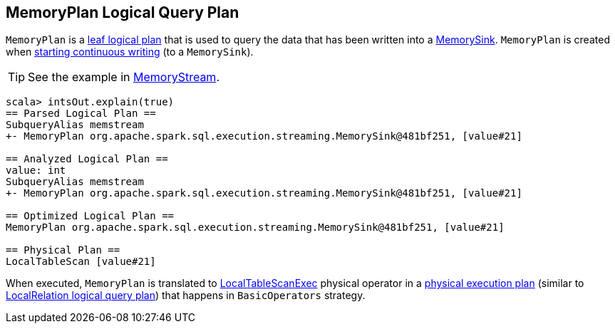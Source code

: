 == MemoryPlan Logical Query Plan

`MemoryPlan` is a link:spark-sql-logical-plan.adoc#LeafNode[leaf logical plan] that is used to query the data that has been written into a link:spark-sql-streaming-sink.adoc#MemorySink[MemorySink]. `MemoryPlan` is created when link:spark-sql-streaming-DataStreamWriter.adoc#start[starting continuous writing] (to a `MemorySink`).

TIP: See the example in link:spark-sql-streaming-MemoryStream.adoc[MemoryStream].

```
scala> intsOut.explain(true)
== Parsed Logical Plan ==
SubqueryAlias memstream
+- MemoryPlan org.apache.spark.sql.execution.streaming.MemorySink@481bf251, [value#21]

== Analyzed Logical Plan ==
value: int
SubqueryAlias memstream
+- MemoryPlan org.apache.spark.sql.execution.streaming.MemorySink@481bf251, [value#21]

== Optimized Logical Plan ==
MemoryPlan org.apache.spark.sql.execution.streaming.MemorySink@481bf251, [value#21]

== Physical Plan ==
LocalTableScan [value#21]
```

When executed, `MemoryPlan` is translated to link:spark-sql-spark-plan-LocalTableScanExec.adoc[LocalTableScanExec] physical operator in a link:spark-sql-spark-plan.adoc[physical execution plan] (similar to link:spark-sql-logical-plan-LocalRelation.adoc[LocalRelation logical query plan]) that happens in `BasicOperators` strategy.
